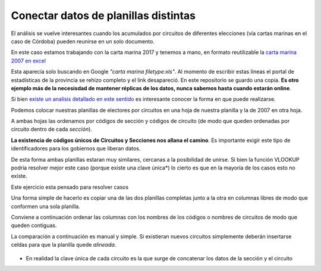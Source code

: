 Conectar datos de planillas distintas
-------------------------------------

El análisis se vuelve interesantes cuando los acumulados por circuitos
de diferentes elecciones (vía cartas marinas en el caso de Córdoba) pueden reunirse en un solo
documento.

En este caso estamos trabajando con la carta marina 2017 y tenemos a mano, en formato reutilizable la `carta marina 2007 en excel <https://avdata99.github.io/curso-datos-elecciones-generales-legislativas-2017/datos-a-usar/carta-marina/electoral-2007-cordoba-marina.xls>`_

Esta aparecía solo buscando en Google *"carta marina filetype:xls"*. Al momento de escribir estas líneas el portal de estadísticas de la provincia se rehizo completo y el link desapareció. En este repositorio se guardo una copia. **Es otro ejemplo más de la necesisdad de mantener réplicas de los datos, nunca sabemos hasta cuando estarán online**.

Si bien `existe un analisis detallado en este sentido <https://gobiernoabierto.cordoba.gob.ar/data/datos-abiertos/categoria/sociedad/electores-por-circuito-en-la-provincia-de-cordoba/216>`__ es interesante conocer la forma en que puede realizarse.

Podemos colocar nuestras planillas de electores por
circuitos en una hoja de nuestra planilla y la de
2007 en otra hoja.

A ambas hojas las ordenamos por códigos de sección y códigos de circuito
(de modo que queden ordenadas por circuito dentro de cada *sección*).

**La existencia de códigos únicos de Circuitos y Secciones nos allana el
camino**. Es importante exigir este tipo de identificadores para los
gobiernos que liberan datos.

De esta forma ambas planillas estaran muy similares, cercanas a la
posibilidad de unirse. Si bien la función VLOOKUP podría resolver mejor este caso (porque existe una clave única*) lo cierto es que en la mayoría de los casos esto no existe.

Este ejercicio esta pensado para resolver casos  

Una forma simple de hacerlo es copiar una de las dos planillas completas
junto a la otra en columnas libres de modo que conformen una sola
planilla.

Conviene a continuación ordenar las columnas con los nombres de los
códigos o nombres de circuitos de modo que queden contiguas.

La comparación a continuación es manual y simple. Si existieran nuevos
circuitos simplemente deberán insertarse celdas para que la planilla
quede *alineada*.

.. figure:: /img/tablas-unidas.png
   :alt: tablas-unidas


* En realidad la clave única de cada circuito es la que surge de concatenar los datos de la sección y el circuito